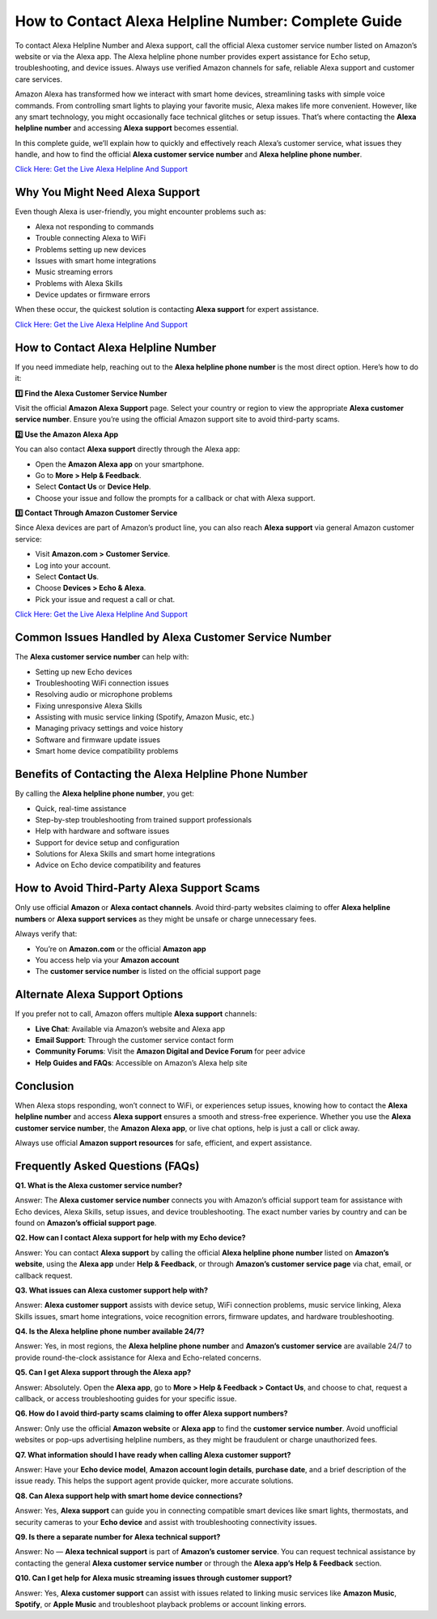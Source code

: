 How to Contact Alexa Helpline Number: Complete Guide
=====================================================

To contact Alexa Helpline Number and Alexa support, call the official Alexa customer service number listed on Amazon’s website or via the Alexa app. The Alexa helpline phone number provides expert assistance for Echo setup, troubleshooting, and device issues. Always use verified Amazon channels for safe, reliable Alexa support and customer care services.

Amazon Alexa has transformed how we interact with smart home devices, streamlining tasks with simple voice commands. From controlling smart lights to playing your favorite music, Alexa makes life more convenient. However, like any smart technology, you might occasionally face technical glitches or setup issues. That’s where contacting the **Alexa helpline number** and accessing **Alexa support** becomes essential.

In this complete guide, we’ll explain how to quickly and effectively reach Alexa’s customer service, what issues they handle, and how to find the official **Alexa customer service number** and **Alexa helpline phone number**.

`Click Here: Get the Live Alexa Helpline And Support <https://jivo.chat/KlZSRejpBm>`_

Why You Might Need Alexa Support
--------------------------------

Even though Alexa is user-friendly, you might encounter problems such as:

- Alexa not responding to commands
- Trouble connecting Alexa to WiFi
- Problems setting up new devices
- Issues with smart home integrations
- Music streaming errors
- Problems with Alexa Skills
- Device updates or firmware errors

When these occur, the quickest solution is contacting **Alexa support** for expert assistance.

`Click Here: Get the Live Alexa Helpline And Support <https://jivo.chat/KlZSRejpBm>`_

How to Contact Alexa Helpline Number
------------------------------------

If you need immediate help, reaching out to the **Alexa helpline phone number** is the most direct option. Here’s how to do it:

**1️⃣ Find the Alexa Customer Service Number**

Visit the official **Amazon Alexa Support** page. Select your country or region to view the appropriate **Alexa customer service number**. Ensure you’re using the official Amazon support site to avoid third-party scams.

**2️⃣ Use the Amazon Alexa App**

You can also contact **Alexa support** directly through the Alexa app:

- Open the **Amazon Alexa app** on your smartphone.
- Go to **More > Help & Feedback**.
- Select **Contact Us** or **Device Help**.
- Choose your issue and follow the prompts for a callback or chat with Alexa support.

**3️⃣ Contact Through Amazon Customer Service**

Since Alexa devices are part of Amazon’s product line, you can also reach **Alexa support** via general Amazon customer service:

- Visit **Amazon.com > Customer Service**.
- Log into your account.
- Select **Contact Us**.
- Choose **Devices > Echo & Alexa**.
- Pick your issue and request a call or chat.

`Click Here: Get the Live Alexa Helpline And Support <https://jivo.chat/KlZSRejpBm>`_

Common Issues Handled by Alexa Customer Service Number
------------------------------------------------------

The **Alexa customer service number** can help with:

- Setting up new Echo devices
- Troubleshooting WiFi connection issues
- Resolving audio or microphone problems
- Fixing unresponsive Alexa Skills
- Assisting with music service linking (Spotify, Amazon Music, etc.)
- Managing privacy settings and voice history
- Software and firmware update issues
- Smart home device compatibility problems

Benefits of Contacting the Alexa Helpline Phone Number
------------------------------------------------------

By calling the **Alexa helpline phone number**, you get:

- Quick, real-time assistance
- Step-by-step troubleshooting from trained support professionals
- Help with hardware and software issues
- Support for device setup and configuration
- Solutions for Alexa Skills and smart home integrations
- Advice on Echo device compatibility and features

How to Avoid Third-Party Alexa Support Scams
--------------------------------------------

Only use official **Amazon** or **Alexa contact channels**. Avoid third-party websites claiming to offer **Alexa helpline numbers** or **Alexa support services** as they might be unsafe or charge unnecessary fees.

Always verify that:

- You’re on **Amazon.com** or the official **Amazon app**
- You access help via your **Amazon account**
- The **customer service number** is listed on the official support page

Alternate Alexa Support Options
-------------------------------

If you prefer not to call, Amazon offers multiple **Alexa support** channels:

- **Live Chat**: Available via Amazon’s website and Alexa app
- **Email Support**: Through the customer service contact form
- **Community Forums**: Visit the **Amazon Digital and Device Forum** for peer advice
- **Help Guides and FAQs**: Accessible on Amazon’s Alexa help site

Conclusion
----------

When Alexa stops responding, won’t connect to WiFi, or experiences setup issues, knowing how to contact the **Alexa helpline number** and access **Alexa support** ensures a smooth and stress-free experience. Whether you use the **Alexa customer service number**, the **Amazon Alexa app**, or live chat options, help is just a call or click away.

Always use official **Amazon support resources** for safe, efficient, and expert assistance.

Frequently Asked Questions (FAQs)
---------------------------------

**Q1. What is the Alexa customer service number?**

Answer: The **Alexa customer service number** connects you with Amazon’s official support team for assistance with Echo devices, Alexa Skills, setup issues, and device troubleshooting. The exact number varies by country and can be found on **Amazon’s official support page**.

**Q2. How can I contact Alexa support for help with my Echo device?**

Answer: You can contact **Alexa support** by calling the official **Alexa helpline phone number** listed on **Amazon’s website**, using the **Alexa app** under **Help & Feedback**, or through **Amazon’s customer service page** via chat, email, or callback request.

**Q3. What issues can Alexa customer support help with?**

Answer: **Alexa customer support** assists with device setup, WiFi connection problems, music service linking, Alexa Skills issues, smart home integrations, voice recognition errors, firmware updates, and hardware troubleshooting.

**Q4. Is the Alexa helpline phone number available 24/7?**

Answer: Yes, in most regions, the **Alexa helpline phone number** and **Amazon’s customer service** are available 24/7 to provide round-the-clock assistance for Alexa and Echo-related concerns.

**Q5. Can I get Alexa support through the Alexa app?**

Answer: Absolutely. Open the **Alexa app**, go to **More > Help & Feedback > Contact Us**, and choose to chat, request a callback, or access troubleshooting guides for your specific issue.

**Q6. How do I avoid third-party scams claiming to offer Alexa support numbers?**

Answer: Only use the official **Amazon website** or **Alexa app** to find the **customer service number**. Avoid unofficial websites or pop-ups advertising helpline numbers, as they might be fraudulent or charge unauthorized fees.

**Q7. What information should I have ready when calling Alexa customer support?**

Answer: Have your **Echo device model**, **Amazon account login details**, **purchase date**, and a brief description of the issue ready. This helps the support agent provide quicker, more accurate solutions.

**Q8. Can Alexa support help with smart home device connections?**

Answer: Yes, **Alexa support** can guide you in connecting compatible smart devices like smart lights, thermostats, and security cameras to your **Echo device** and assist with troubleshooting connectivity issues.

**Q9. Is there a separate number for Alexa technical support?**

Answer: No — **Alexa technical support** is part of **Amazon’s customer service**. You can request technical assistance by contacting the general **Alexa customer service number** or through the **Alexa app’s Help & Feedback** section.

**Q10. Can I get help for Alexa music streaming issues through customer support?**

Answer: Yes, **Alexa customer support** can assist with issues related to linking music services like **Amazon Music**, **Spotify**, or **Apple Music** and troubleshoot playback problems or account linking errors.
